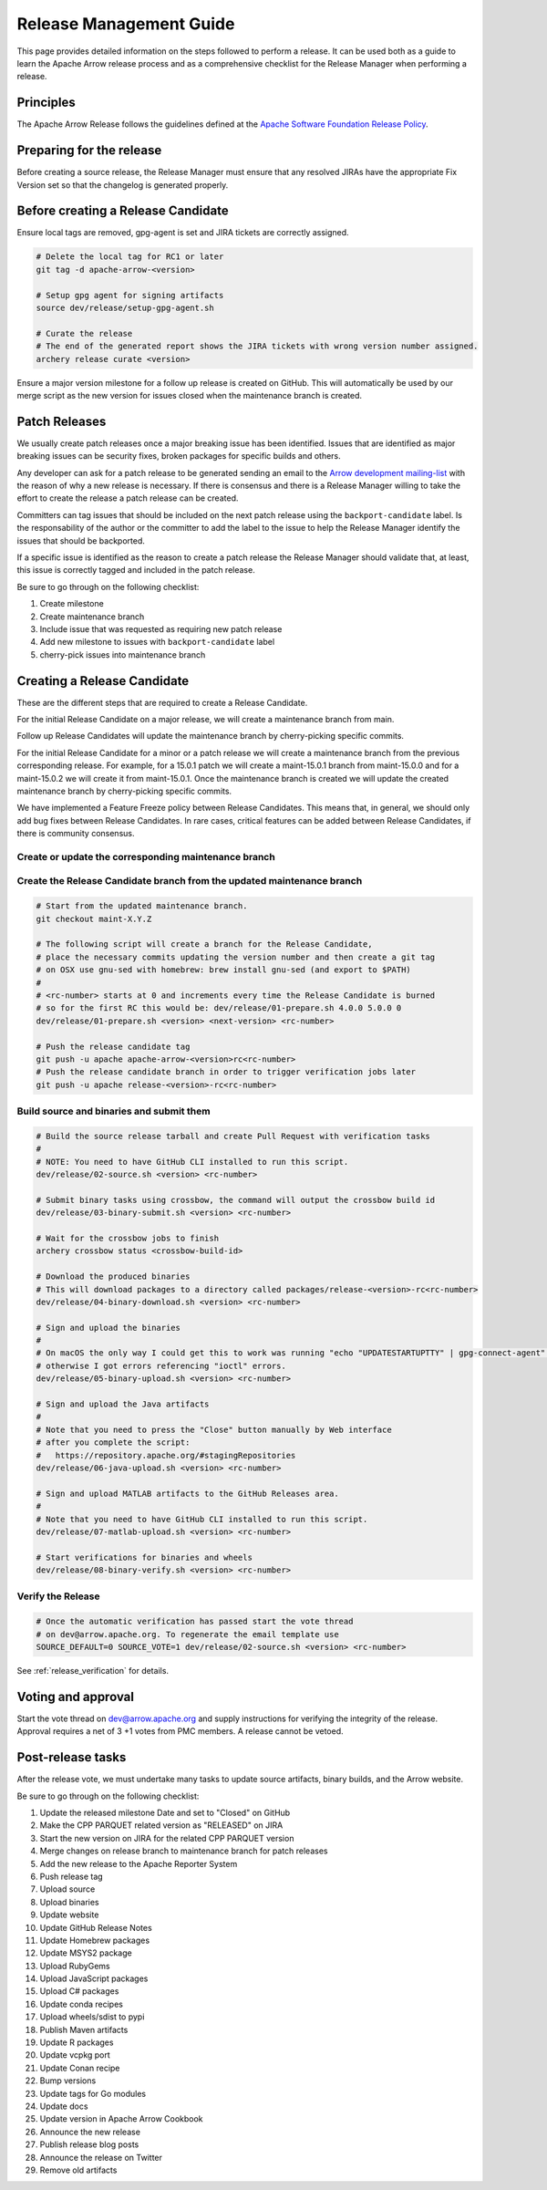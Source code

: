 .. Licensed to the Apache Software Foundation (ASF) under one
.. or more contributor license agreements.  See the NOTICE file
.. distributed with this work for additional information
.. regarding copyright ownership.  The ASF licenses this file
.. to you under the Apache License, Version 2.0 (the
.. "License"); you may not use this file except in compliance
.. with the License.  You may obtain a copy of the License at

..   http://www.apache.org/licenses/LICENSE-2.0

.. Unless required by applicable law or agreed to in writing,
.. software distributed under the License is distributed on an
.. "AS IS" BASIS, WITHOUT WARRANTIES OR CONDITIONS OF ANY
.. KIND, either express or implied.  See the License for the
.. specific language governing permissions and limitations
.. under the License.

.. _release:

========================
Release Management Guide
========================

This page provides detailed information on the steps followed to perform
a release. It can be used both as a guide to learn the Apache Arrow release
process and as a comprehensive checklist for the Release Manager when
performing a release.

Principles
==========

The Apache Arrow Release follows the guidelines defined at the
`Apache Software Foundation Release Policy <https://www.apache.org/legal/release-policy.html>`_.

Preparing for the release
=========================

Before creating a source release, the Release Manager must ensure that any
resolved JIRAs have the appropriate Fix Version set so that the changelog is
generated properly.

.. dropdown:: Requirements
   :animate: fade-in-slide-down
   :class-title: sd-fs-5
   :class-container: sd-shadow-md

    Some steps of the release require being a committer or a PMC member.

    - Install the :ref:`Archery <archery>` utility which is required for the release.
    - You must not have any arrow-cpp or parquet-cpp environment variables defined except CC or CXX if you want to build with something other than GCC by default (e.g. clang).
    - A GPG key in the Apache Web of Trust to sign artifacts. This will have to be cross signed by other Apache committers/PMC members. If you have multiple GPG keys, you must set the correct GPG key ID in ``~/.gnupg/gpg.conf`` by adding:

    .. code-block::

        default-key ${YOUR_GPG_KEY_ID}

    - The GPG key needs to be added to this `SVN repo <https://dist.apache.org/repos/dist/dev/arrow/>`_ and `this one <https://dist.apache.org/repos/dist/release/arrow/>`_.
    - Configure Maven to `publish artifacts to Apache repositories <http://www.apache.org/dev/publishing-maven-artifacts.html>`_. You will need to `setup a master password <https://maven.apache.org/guides/mini/guide-encryption.html>`_ at ``~/.m2/settings-security.xml`` and ``settings.xml`` as specified on the `Apache guide <http://www.apache.org/dev/publishing-maven-artifacts.html#dev-env>`_. It can be tested with the following command:

    .. code-block::

        # You might need to export GPG_TTY=$(tty) to properly prompt for a passphrase
        mvn clean install -Papache-release

    - Have the build requirements for cpp and c_glib installed.
    - Set the ``CROSSBOW_GITHUB_TOKEN`` environment variable to automatically create the verify release Pull Request.
    - Install ``en_US.UTF-8`` locale. You can confirm available locales by ``locale -a``.
    - Install Python 3 as python
    - Create dev/release/.env from dev/release/.env.example. See the comments in dev/release/.env.example how to set each variable.
    - Setup :ref:`Crossbow<Crossbow>` as defined.
    - Have Docker and docker-compose installed.


Before creating a Release Candidate
===================================

Ensure local tags are removed, gpg-agent is set and JIRA tickets are correctly assigned.

.. code-block::

    # Delete the local tag for RC1 or later
    git tag -d apache-arrow-<version>

    # Setup gpg agent for signing artifacts
    source dev/release/setup-gpg-agent.sh

    # Curate the release
    # The end of the generated report shows the JIRA tickets with wrong version number assigned.
    archery release curate <version>

Ensure a major version milestone for a follow up release is created on GitHub. This will
automatically be used by our merge script as the new version for issues closed when
the maintenance branch is created.

Patch Releases
==============

We usually create patch releases once a major breaking issue has been identified.
Issues that are identified as major breaking issues can be security fixes, broken packages
for specific builds and others.

Any developer can ask for a patch release to be generated sending an email to the
`Arrow development mailing-list <https://arrow.apache.org/community/>`__ with the reason
of why a new release is necessary.
If there is consensus and there is a Release Manager willing to take the effort to create
the release a patch release can be created.

Committers can tag issues that should be included on the next patch release using the
``backport-candidate`` label. Is the responsability of the author or the committer to add the
label to the issue to help the Release Manager identify the issues that should be backported.

If a specific issue is identified as the reason to create a patch release the Release Manager
should validate that, at least, this issue is correctly tagged and included in the patch release.

Be sure to go through on the following checklist:

#. Create milestone
#. Create maintenance branch
#. Include issue that was requested as requiring new patch release
#. Add new milestone to issues with ``backport-candidate`` label
#. cherry-pick issues into maintenance branch

Creating a Release Candidate
============================

These are the different steps that are required to create a Release Candidate.

For the initial Release Candidate on a major release, we will create a maintenance
branch from main.

Follow up Release Candidates will update the maintenance branch by cherry-picking
specific commits.

For the initial Release Candidate for a minor or a patch release we will create
a maintenance branch from the previous corresponding release. For example,
for a 15.0.1 patch we will create a maint-15.0.1 branch from maint-15.0.0 and for
a maint-15.0.2 we will create it from maint-15.0.1. Once the maintenance branch is
created we will update the created maintenance branch by cherry-picking specific
commits.

We have implemented a Feature Freeze policy between Release Candidates.
This means that, in general, we should only add bug fixes between Release Candidates.
In rare cases, critical features can be added between Release Candidates, if
there is community consensus.

Create or update the corresponding maintenance branch
-----------------------------------------------------

.. tab-set::

   .. tab-item:: Initial Release Candidate

      .. code-block::

            # Execute the following from an up to date main branch.
            # This will create a branch locally called maint-X.Y.Z.
            # X.Y.Z corresponds with the Major, Minor and Patch version number
            # of the release respectively. As an example 9.0.0
            archery release --jira-cache /tmp/jiracache cherry-pick X.Y.Z --execute
            # Push the maintenance branch to the remote repository
            git push -u apache maint-X.Y.Z

   .. tab-item:: Follow up Release Candidates

      .. code-block::

            # First run in dry-mode to see which commits will be cherry-picked.
            # If there are commits that we don't want to get applied ensure the version on
            # JIRA is set to the following release.
            archery release --jira-cache /tmp/jiracache cherry-pick X.Y.Z --continue
            # Update the maintenance branch with the previous commits
            archery release --jira-cache /tmp/jiracache cherry-pick X.Y.Z --continue --execute
            # Push the updated maintenance branch to the remote repository
            git push -u apache maint-X.Y.Z

Create the Release Candidate branch from the updated maintenance branch
-----------------------------------------------------------------------

.. code-block::

    # Start from the updated maintenance branch.
    git checkout maint-X.Y.Z

    # The following script will create a branch for the Release Candidate,
    # place the necessary commits updating the version number and then create a git tag
    # on OSX use gnu-sed with homebrew: brew install gnu-sed (and export to $PATH)
    #
    # <rc-number> starts at 0 and increments every time the Release Candidate is burned
    # so for the first RC this would be: dev/release/01-prepare.sh 4.0.0 5.0.0 0
    dev/release/01-prepare.sh <version> <next-version> <rc-number>

    # Push the release candidate tag
    git push -u apache apache-arrow-<version>rc<rc-number>
    # Push the release candidate branch in order to trigger verification jobs later
    git push -u apache release-<version>-rc<rc-number>

Build source and binaries and submit them
-----------------------------------------

.. code-block::

    # Build the source release tarball and create Pull Request with verification tasks
    #
    # NOTE: You need to have GitHub CLI installed to run this script.
    dev/release/02-source.sh <version> <rc-number>

    # Submit binary tasks using crossbow, the command will output the crossbow build id
    dev/release/03-binary-submit.sh <version> <rc-number>

    # Wait for the crossbow jobs to finish
    archery crossbow status <crossbow-build-id>

    # Download the produced binaries
    # This will download packages to a directory called packages/release-<version>-rc<rc-number>
    dev/release/04-binary-download.sh <version> <rc-number>

    # Sign and upload the binaries
    #
    # On macOS the only way I could get this to work was running "echo "UPDATESTARTUPTTY" | gpg-connect-agent" before running this comment
    # otherwise I got errors referencing "ioctl" errors.
    dev/release/05-binary-upload.sh <version> <rc-number>

    # Sign and upload the Java artifacts
    #
    # Note that you need to press the "Close" button manually by Web interface
    # after you complete the script:
    #   https://repository.apache.org/#stagingRepositories
    dev/release/06-java-upload.sh <version> <rc-number>

    # Sign and upload MATLAB artifacts to the GitHub Releases area.
    #
    # Note that you need to have GitHub CLI installed to run this script.
    dev/release/07-matlab-upload.sh <version> <rc-number>

    # Start verifications for binaries and wheels
    dev/release/08-binary-verify.sh <version> <rc-number>

Verify the Release
------------------

.. code-block::

    # Once the automatic verification has passed start the vote thread
    # on dev@arrow.apache.org. To regenerate the email template use
    SOURCE_DEFAULT=0 SOURCE_VOTE=1 dev/release/02-source.sh <version> <rc-number>

See :ref:`release_verification` for details.

Voting and approval
===================

Start the vote thread on dev@arrow.apache.org and supply instructions for verifying the integrity of the release.
Approval requires a net of 3 +1 votes from PMC members. A release cannot be vetoed.

Post-release tasks
==================

After the release vote, we must undertake many tasks to update source artifacts, binary builds, and the Arrow website.

Be sure to go through on the following checklist:

#. Update the released milestone Date and set to "Closed" on GitHub
#. Make the CPP PARQUET related version as "RELEASED" on JIRA
#. Start the new version on JIRA for the related CPP PARQUET version
#. Merge changes on release branch to maintenance branch for patch releases
#. Add the new release to the Apache Reporter System
#. Push release tag
#. Upload source
#. Upload binaries
#. Update website
#. Update GitHub Release Notes
#. Update Homebrew packages
#. Update MSYS2 package
#. Upload RubyGems
#. Upload JavaScript packages
#. Upload C# packages
#. Update conda recipes
#. Upload wheels/sdist to pypi
#. Publish Maven artifacts
#. Update R packages
#. Update vcpkg port
#. Update Conan recipe
#. Bump versions
#. Update tags for Go modules
#. Update docs
#. Update version in Apache Arrow Cookbook
#. Announce the new release
#. Publish release blog posts
#. Announce the release on Twitter
#. Remove old artifacts

.. dropdown:: Mark the released version as "RELEASED" on JIRA
   :animate: fade-in-slide-down
   :class-title: sd-fs-5
   :class-container: sd-shadow-md

   - Open https://issues.apache.org/jira/plugins/servlet/project-config/ARROW/administer-versions
   - Click "..." for the release version in "Actions" column
   - Select "Release"
   - Set "Release date"
   - Click "Release" button

.. dropdown:: Start the new version on JIRA
   :animate: fade-in-slide-down
   :class-title: sd-fs-5
   :class-container: sd-shadow-md

   - Open https://issues.apache.org/jira/plugins/servlet/project-config/ARROW/administer-versions
   - Click "..." for the next version in "Actions" column
   - Select "Edit"
   - Set "Start date"
   - Click "Save" button

.. dropdown:: Merge changes on release branch to maintenance branch for patch releases
   :animate: fade-in-slide-down
   :class-title: sd-fs-5
   :class-container: sd-shadow-md

   Merge ``release-X.Y.Z-rcN`` to ``maint-X.Y.Z``:

   .. code-block:: Bash

      # git checkout maint-10.0.0
      git checkout maint-X.Y.Z
      # git merge release-10.0.0-rc0
      git merge release-X.Y.Z-rcN
      # git push -u apache maint-10.0.0
      git push -u apache maint-X.Y.Z

.. dropdown:: Add the new release to the Apache Reporter System
   :animate: fade-in-slide-down
   :class-title: sd-fs-5
   :class-container: sd-shadow-md

   Add relevant release data for Arrow to `Apache reporter <https://reporter.apache.org/addrelease.html?arrow>`_.

.. dropdown:: Push release tag and create GitHub Release
   :animate: fade-in-slide-down
   :class-title: sd-fs-5
   :class-container: sd-shadow-md

   A committer must push the release tag to GitHub:

   .. code-block:: Bash

      # dev/release/post-01-tag.sh 0.1.0 0
      dev/release/post-01-tag.sh <version> <rc>

.. dropdown:: Upload source release artifacts to Subversion
   :animate: fade-in-slide-down
   :class-title: sd-fs-5
   :class-container: sd-shadow-md

   A PMC member must commit the source release artifacts to Subversion:

   .. code-block:: Bash

      # dev/release/post-02-upload.sh 0.1.0 0
      dev/release/post-02-upload.sh <version> <rc>

.. dropdown:: Upload binary release artifacts to Artifactory
   :animate: fade-in-slide-down
   :class-title: sd-fs-5
   :class-container: sd-shadow-md

   A committer must upload the binary release artifacts to Artifactory and create the GitHub Release:

   .. code-block:: Bash

      # dev/release/post-03-binary.sh 0.1.0 0
      dev/release/post-03-binary.sh <version> <rc number>

.. dropdown:: Update website
   :animate: fade-in-slide-down
   :class-title: sd-fs-5
   :class-container: sd-shadow-md

   Add a release note for the new version to our website and update the latest release information:

   .. code-block:: Bash

      ## Prepare your fork of https://github.com/apache/arrow-site .
      ## You need to do this only once.
      # git clone git@github.com:kou/arrow-site.git ../
      git clone git@github.com:<YOUR_GITHUB_ID>/arrow-site.git ../
      cd ../arrow-site
      ## Add git@github.com:apache/arrow-site.git as "apache" remote.
      git remote add apache git@github.com:apache/arrow-site.git
      cd -

      ## Generate a release note for the new version, update the
      ## latest release information automatically.
      # dev/release/post-04-website.sh 9.0.0 10.0.0
      dev/release/post-04-website.sh OLD_X.OLD_Y.OLD_Z X.Y.Z

   This script pushes a ``release-note-X.Y.Z`` branch to your ``apache/arrow-site`` fork. You need to open a pull request from the ``release-note-X.Y.Z`` branch on your Web browser.

.. dropdown:: Update Release Notes for Release in apache/arrow's GitHub Releases area
   :animate: fade-in-slide-down
   :class-title: sd-fs-5
   :class-container: sd-shadow-md

   Update the release notes for the release artifact located in apache/arrow's GitHub Releases area.

   A committer must run the following script:

   .. code-block:: Bash

      # dev/release/post-05-update-gh-release-notes.sh 17.0.0
      dev/release/post-05-update-gh-release-notes.sh apache-arrow-X.Y.Z

  This script updates the release notes in the GitHub Releases area to refer to the newly published release notes page.

.. dropdown:: Update Homebrew packages
   :animate: fade-in-slide-down
   :class-title: sd-fs-5
   :class-container: sd-shadow-md

   Open a pull request to Homebrew:

   .. code-block:: Bash

      ## You need to run this on macOS or Linux that Homebrew is installed.

      ## Fork https://github.com/Homebrew/homebrew-core on GitHub.
      ## You need to do this only once.
      ##
      ## Prepare your fork of https://github.com/Homebrew/homebrew-core .
      ## You need to do this only once.
      cd "$(brew --repository homebrew/core)"
      # git remote add kou git@github.com:kou/homebrew-core.git
      git remote add <YOUR_GITHUB_ID> git@github.com:<YOUR_GITHUB_ID>/homebrew-core.git
      cd -

      # dev/release/post-15-homebrew.sh 10.0.0 kou
      dev/release/post-15-homebrew.sh X.Y.Z <YOUR_GITHUB_ID>

   This script pushes a ``apache-arrow-X.Y.Z`` branch to your ``Homebrew/homebrew-core`` fork. You need to create a pull request from the ``apache-arrow-X.Y.Z`` branch with ``apache-arrow, apache-arrow-glib: X.Y.Z`` title on your Web browser.

.. dropdown:: Update MSYS2 packages
   :animate: fade-in-slide-down
   :class-title: sd-fs-5
   :class-container: sd-shadow-md

   Open a pull request to MSYS2:

   .. code-block:: Bash

      ## Fork https://github.com/msys2/MINGW-packages on GitHub.
      ## You need to do this only once.
      ##
      ## Prepare your fork of https://github.com/msys2/MINGW-packages .
      ## You need to do this only once.
      # git clone git@github.com:kou/MINGW-packages.git ../
      git clone git@github.com:<YOUR_GITHUB_ID>/MINGW-packages.git ../
      cd ../MINGW-packages
      ## Add https://github.com/msys2/MINGW-packages.git as "upstream" remote.
      git remote add upstream https://github.com/msys2/MINGW-packages.git
      cd -

      # dev/release/post-14-msys2.sh 10.0.0 ../MINGW-packages
      dev/release/post-14-msys2.sh X.Y.Z <YOUR_MINGW_PACKAGES_FORK>

   This script pushes a ``arrow-X.Y.Z`` branch to your ``msys2/MINGW-packages`` fork. You need to create a pull request from the ``arrow-X.Y.Z`` branch with ``arrow: Update to X.Y.Z`` title on your Web browser.

.. dropdown:: Update RubyGems
   :animate: fade-in-slide-down
   :class-title: sd-fs-5
   :class-container: sd-shadow-md

   You need an account on https://rubygems.org/ to release Ruby packages.

   If you have an account on https://rubygems.org/ , you need to join owners of our gems.

   Existing owners can add a new account to the owners of them by the following command line:

   .. code-block:: Bash

      # dev/release/account-ruby.sh raulcd
      dev/release/account-ruby.sh NEW_ACCOUNT

   Update RubyGems after Homebrew packages and MSYS2 packages are updated:

   .. code-block:: Bash

      # dev/release/post-06-ruby.sh 10.0.0
      dev/release/post-06-ruby.sh X.Y.Z

.. dropdown:: Update JavaScript packages
   :animate: fade-in-slide-down
   :class-title: sd-fs-5
   :class-container: sd-shadow-md

   In order to publish the binary build to npm, you will need to get access to the project by asking one of the current collaborators listed at https://www.npmjs.com/package/apache-arrow packages.

   The package upload requires npm and yarn to be installed and 2FA to be configured on your account.

   When you have access, you can publish releases to npm by running the following script:

   .. code-block:: Bash

      # Login to npmjs.com (You need to do this only for the first time)
      npm login --registry=https://registry.yarnpkg.com/

      # dev/release/post-07-js.sh 10.0.0
      dev/release/post-07-js.sh X.Y.Z

.. dropdown:: Update C# packages
   :animate: fade-in-slide-down
   :class-title: sd-fs-5
   :class-container: sd-shadow-md

   You need an account on https://www.nuget.org/. You need to join owners of Apache.Arrow package. Existing owners can invite you to the owners at https://www.nuget.org/packages/Apache.Arrow/Manage .

   You need to create an API key at https://www.nuget.org/account/apikeys to upload from command line.

   Install the latest .NET Core SDK from https://dotnet.microsoft.com/download .

   .. code-block:: Bash

      # NUGET_API_KEY=YOUR_NUGET_API_KEY dev/release/post-08-csharp.sh 10.0.0
      NUGET_API_KEY=<your NuGet API key> dev/release/post-08-csharp.sh X.Y.Z

.. dropdown:: Upload wheels/sdist to PyPI
   :animate: fade-in-slide-down
   :class-title: sd-fs-5
   :class-container: sd-shadow-md

   pip binary packages (called "wheels") and source package (called "sdist") are built using the crossbow tool that we used above during the release candidate creation process and then uploaded to PyPI (Python Package Index) under the pyarrow package.

   We use the twine tool to upload wheels to PyPI:

   .. code-block:: Bash

      # dev/release/post-11-python.sh 10.0.0
      dev/release/post-11-python.sh <version>

.. dropdown:: Publish Maven packages
   :animate: fade-in-slide-down
   :class-title: sd-fs-5
   :class-container: sd-shadow-md

   - Logon to the Apache repository: https://repository.apache.org/#stagingRepositories
   - Select the Arrow staging repository you created for RC: ``orgapachearrow-XXXX``
   - Click the ``release`` button

.. dropdown:: Update R packages
   :animate: fade-in-slide-down
   :class-title: sd-fs-5
   :class-container: sd-shadow-md

   To publish the R package on CRAN, there are a few steps we need to do first
   in order to ensure that binaries for Windows and macOS are available to CRAN.
   Jeroen Ooms <jeroenooms@gmail.com> maintains several projects that build C++
   dependencies for R packages for macOS and Windows. We test copies of these
   same build scripts in our CI, and at release time, we need to send any
   changes we have and update the versions/hashes upstream.

   When the release candidate is made, make draft pull requests to each
   repository using the rc, updating the version and SHA, as well as any cmake
   build changes from the corresponding files in apache/arrow. Jeroen may
   merge these PRs before the release vote passes, build the binary artifacts,
   and publish them in the right places so that we can do pre-submission checks
   (see below). After the release candidate vote passes, update these PRs
   to point to the official (non-rc) URL and mark them as ready for review.
   Jeroen will merge, build the binary artifacts, and publish them in the
   right places. See the
   `packaging checklist <https://github.com/apache/arrow/blob/main/r/PACKAGING.md>`_.
   for a precise list of pull requests that must be made prior to submission
   to CRAN.

   Once these binary prerequisites have been satisfied, we can submit to CRAN.
   Given the vagaries of the process, it is best if the R developers on the
   project verify the CRAN-worthiness of the package before submitting.
   Our CI systems give us some coverage for the things that CRAN checks, but
   there are a couple of final tests we should do to confirm that the release
   binaries will work and that everything runs on the same infrastructure that
   CRAN has, which is difficult/impossible to emulate fully with Docker. For a
   precise list of checks, see the
   `packaging checklist <https://github.com/apache/arrow/blob/main/r/PACKAGING.md>`_.

   Once all checks are clean, we submit to CRAN, which has a web form for
   uploading packages. The release process requires email confirmation
   from the R package maintainer, currently Neal Richardson.

.. dropdown:: Update vcpkg port
   :animate: fade-in-slide-down
   :class-title: sd-fs-5
   :class-container: sd-shadow-md

   Open a pull request to vcpkg:

   .. code-block:: Bash

      ## Fork https://github.com/microsoft/vcpkg on GitHub.
      ## You need to do this only once.
      ##
      ## Prepare your fork of https://github.com/microsoft/vcpkg .
      ## You need to do this only once.
      # git clone git@github.com:kou/vcpkg.git ../
      git clone git@github.com:<YOUR_GITHUB_ID>/vcpkg.git ../
      cd ../vcpkg
      ./bootstrap-vcpkg.sh
      ## Add https://github.com/microsoft/vcpkg.git as "upstream" remote.
      git remote add upstream https://github.com/microsoft/vcpkg.git
      cd -

      # dev/release/post-16-vcpkg.sh 10.0.0 ../vcpkg
      dev/release/post-16-vcpkg.sh X.Y.Z <YOUR_VCPKG_FORK>

   This script pushes a ``arrow-X.Y.Z`` branch to your ``microsoft/vcpkg`` fork. You need to create a pull request from the ``arrow-X.Y.Z`` branch with ``[arrow] Update to X.Y.Z`` title on your Web browser.

.. dropdown:: Update Conan port
   :animate: fade-in-slide-down
   :class-title: sd-fs-5
   :class-container: sd-shadow-md

   Open a pull request to vcpkg:

   .. code-block:: Bash

      ## Fork https://github.com/conan-io/conan-center-index on GitHub.
      ## You need to do this only once.
      ##
      ## Prepare your fork of https://github.com/conan-io/conan-center-index .
      ## You need to do this only once.
      # git clone git@github.com:kou/conan-center-index.git ../
      git clone git@github.com:<YOUR_GITHUB_ID>/conan-center-index.git ../
      cd ../conan-center-index
      ## Add https://github.com/conan-io/conan-center-index.git as "upstream" remote.
      git remote add upstream https://github.com/conan-io/conan-center-index.git
      cd -

      # dev/release/post-17-conan.sh 10.0.1 ../conan-center-index
      dev/release/post-17-conan.sh X.Y.Z <YOUR_CONAN_CENTER_INDEX_FORK>

   This script pushes a ``arrow-X.Y.Z`` branch to your ``conan-io/conan-center-index`` fork. You need to create a pull request from the ``arrow-X.Y.Z`` branch on your Web browser.

.. dropdown:: Bump versions
   :animate: fade-in-slide-down
   :class-title: sd-fs-5
   :class-container: sd-shadow-md

   .. code-block:: Bash

      # You can run the script with BUMP_TAG=0 and BUMP_PUSH=0
      # this will avoid default pushing to main and pushing the tag
      # but you will require to push manually after reviewing the commits.
      # dev/release/post-12-bump-versions.sh 10.0.0 11.0.0
      dev/release/post-12-bump-versions.sh X.Y.Z NEXT_X.NEXT_Y.NEXT_Z

.. dropdown:: Update tags for Go modules
   :animate: fade-in-slide-down
   :class-title: sd-fs-5
   :class-container: sd-shadow-md

   .. code-block:: Bash

      # dev/release/post-13-go.sh 10.0.0
      dev/release/post-13-go.sh X.Y.Z

.. dropdown:: Update docs
   :animate: fade-in-slide-down
   :class-title: sd-fs-5
   :class-container: sd-shadow-md

   The documentations are generated in the release process. We just need to upload the generated documentations:

   .. code-block:: Bash

      ## Prepare your fork of https://github.com/apache/arrow-site .
      ## You need to do this only once.
      # git clone git@github.com:kou/arrow-site.git ../
      git clone git@github.com:<YOUR_GITHUB_ID>/arrow-site.git ../
      cd ../arrow-site
      ## Add git@github.com:apache/arrow-site.git as "apache" remote.
      git remote add apache git@github.com:apache/arrow-site.git
      cd -

      # dev/release/post-10-docs.sh 10.0.0 9.0.0
      dev/release/post-10-docs.sh X.Y.Z PREVIOUS_X.PREVIOUS_Y.PREVIOUS_Z

   This script pushes a ``release-docs-X.Y.Z`` branch to your ``arrow-site`` fork. You need to create a Pull Request and use the ``asf-site`` branch as base for it.

.. dropdown:: Update version in Apache Arrow Cookbook
   :animate: fade-in-slide-down
   :class-title: sd-fs-5
   :class-container: sd-shadow-md

   TODO

.. dropdown:: Announce the new release
   :animate: fade-in-slide-down
   :class-title: sd-fs-5
   :class-container: sd-shadow-md

   Write a release announcement (see `example <https://lists.apache.org/thread/6rkjwvyjjfodrxffllh66pcqnp729n3k>`_) and send to announce@apache.org and dev@arrow.apache.org.

   The announcement to announce@apache.org must be sent from your apache.org e-mail address to be accepted.

.. dropdown:: Publish release blog post
   :animate: fade-in-slide-down
   :class-title: sd-fs-5
   :class-container: sd-shadow-md

   TODO

.. dropdown:: Announce the release on Twitter
   :animate: fade-in-slide-down
   :class-title: sd-fs-5
   :class-container: sd-shadow-md

   Post the release blog post on Twitter from the `@ApacheArrow <https://twitter.com/ApacheArrow>`_ handle.

   PMC members have access or can request access, after which they can post via `TweetDeck <https://tweetdeck.twitter.com>`_.

.. dropdown:: Remove old artifacts
   :animate: fade-in-slide-down
   :class-title: sd-fs-5
   :class-container: sd-shadow-md

   Remove RC artifacts on https://dist.apache.org/repos/dist/dev/arrow/ and old release artifacts on https://dist.apache.org/repos/dist/release/arrow to follow `the ASF policy <https://infra.apache.org/release-download-pages.html#current-and-older-releases>`_:

   .. code-block:: Bash

      dev/release/post-09-remove-old-artifacts.sh
